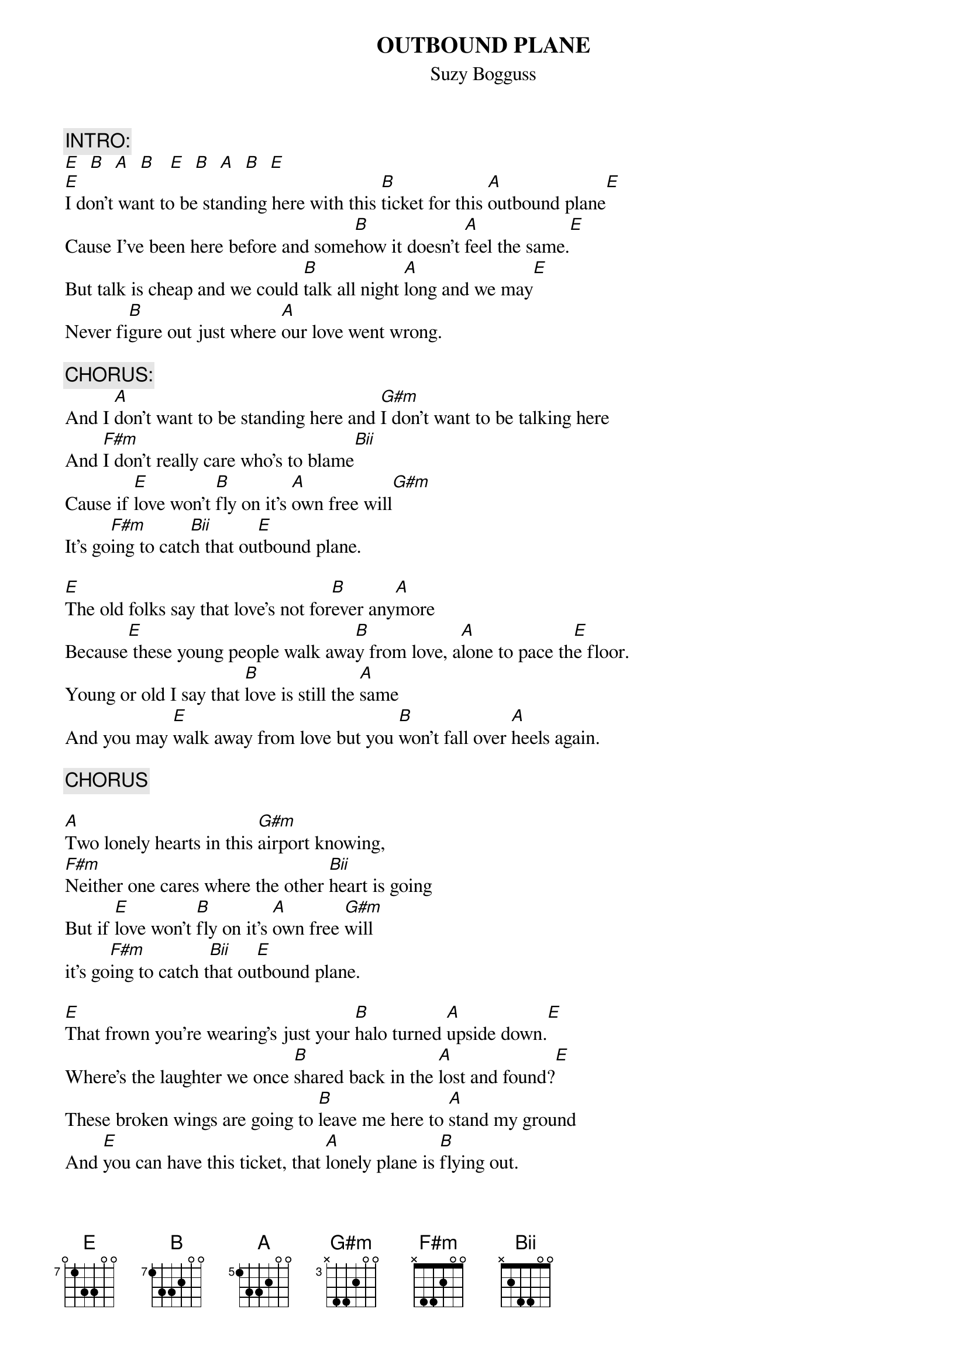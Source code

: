 # Transcribed by larry@iainc.com
{t:OUTBOUND PLANE}
{st:Suzy Bogguss}
{define E base-fret 7 frets 0 1 3 3 0 0}
{define B base-fret 7 frets 1 3 3 2 0 0}
{define A base-fret 5 frets 1 3 3 2 0 0}
{define G#m base-fret 3 frets x 4 4 2 0 0}
{define F#m base-fret 1 frets x 4 4 2 0 0}
{define Bii base-fret 1 frets x 2 4 4 0 0}

{c:INTRO:}
[E]  [B]  [A]  [B]   [E]  [B]  [A]  [B]  [E]
[E]I don't want to be standing here with this [B]ticket for this [A]outbound plane[E]
Cause I've been here before and some[B]how it doesn't [A]feel the same.[E]
But talk is cheap and we could [B]talk all night [A]long and we may[E]
Never fi[B]gure out just where [A]our love went wrong.

{c:CHORUS:}
And I [A]don't want to be standing here and [G#m]I don't want to be talking here
And [F#m]I don't really care who's to blame[Bii]
Cause if [E]love won't [B]fly on it's [A]own free will[G#m]
It's go[F#m]ing to catc[Bii]h that ou[E]tbound plane.

[E]The old folks say that love's not for[B]ever any[A]more
Because[E] these young people walk awa[B]y from love, a[A]lone to pace th[E]e floor.
Young or old I say that [B]love is still the [A]same
And you may [E]walk away from love but you [B]won't fall over [A]heels again.

{c:CHORUS}

[A]Two lonely hearts in this [G#m]airport knowing,
[F#m]Neither one cares where the other [Bii]heart is going
But if [E]love won't [B]fly on it's [A]own free [G#m]will
it's go[F#m]ing to catch t[Bii]hat ou[E]tbound plane.

[E]That frown you're wearing's just your [B]halo turned [A]upside down.[E]
Where's the laughter we once [B]shared back in the [A]lost and found?[E]
These broken wings are going to [B]leave me here to [A]stand my ground
And [E]you can have this ticket, that [A]lonely plane is [B]flying out.

{c:CHORUS}



